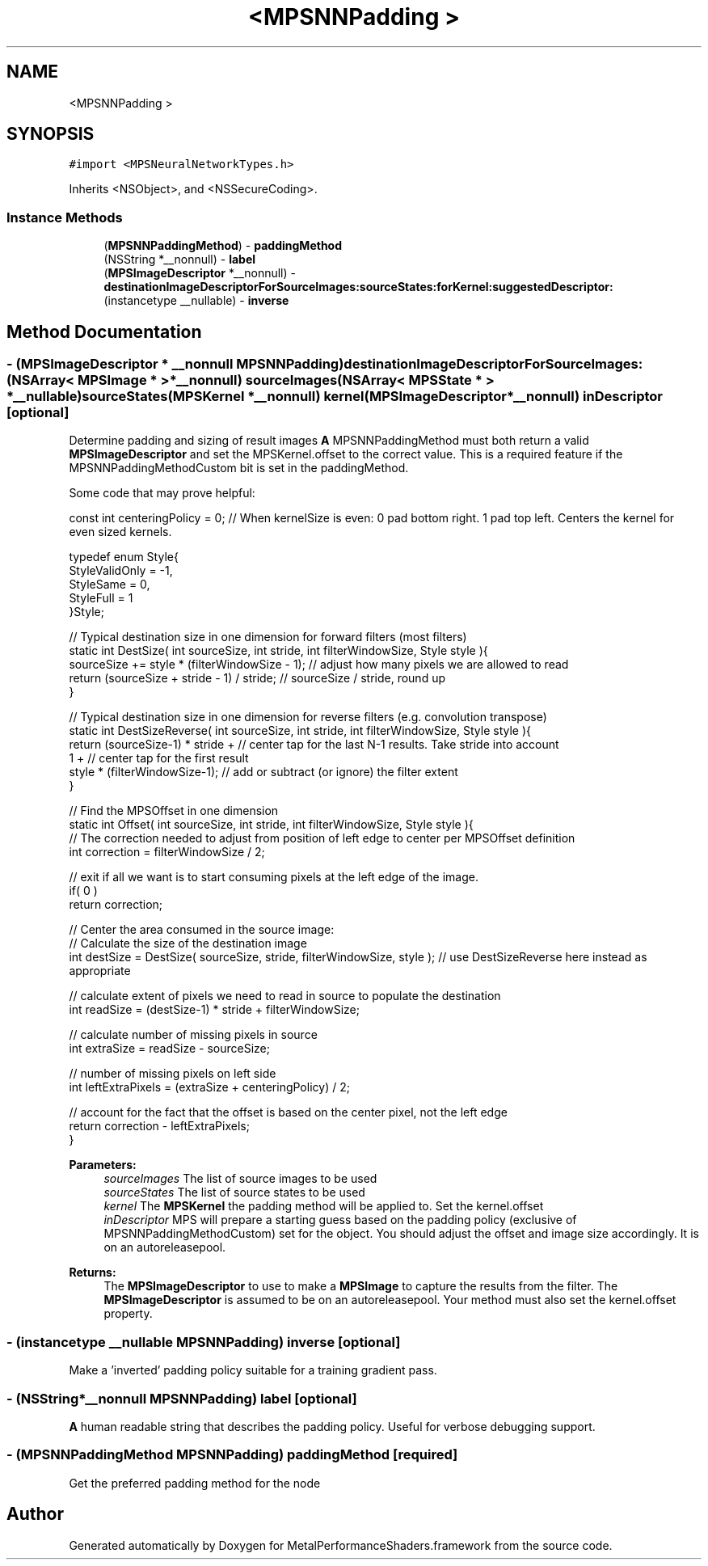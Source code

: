 .TH "<MPSNNPadding >" 3 "Thu Feb 8 2018" "Version MetalPerformanceShaders-100" "MetalPerformanceShaders.framework" \" -*- nroff -*-
.ad l
.nh
.SH NAME
<MPSNNPadding >
.SH SYNOPSIS
.br
.PP
.PP
\fC#import <MPSNeuralNetworkTypes\&.h>\fP
.PP
Inherits <NSObject>, and <NSSecureCoding>\&.
.SS "Instance Methods"

.in +1c
.ti -1c
.RI "(\fBMPSNNPaddingMethod\fP) \- \fBpaddingMethod\fP"
.br
.ti -1c
.RI "(NSString *__nonnull) \- \fBlabel\fP"
.br
.ti -1c
.RI "(\fBMPSImageDescriptor\fP *__nonnull) \- \fBdestinationImageDescriptorForSourceImages:sourceStates:forKernel:suggestedDescriptor:\fP"
.br
.ti -1c
.RI "(instancetype __nullable) \- \fBinverse\fP"
.br
.in -1c
.SH "Method Documentation"
.PP 
.SS "\- (\fBMPSImageDescriptor\fP * __nonnull \fBMPSNNPadding\fP) destinationImageDescriptorForSourceImages: (NSArray< \fBMPSImage\fP * > *__nonnull) sourceImages(NSArray< \fBMPSState\fP * > *__nullable) sourceStates(\fBMPSKernel\fP *__nonnull) kernel(\fBMPSImageDescriptor\fP *__nonnull) inDescriptor\fC [optional]\fP"
Determine padding and sizing of result images  \fBA\fP MPSNNPaddingMethod must both return a valid \fBMPSImageDescriptor\fP and set the MPSKernel\&.offset to the correct value\&. This is a required feature if the MPSNNPaddingMethodCustom bit is set in the paddingMethod\&.
.PP
Some code that may prove helpful:
.PP
.PP
.nf
const int centeringPolicy = 0;  // When kernelSize is even: 0 pad bottom right\&. 1 pad top left\&.    Centers the kernel for even sized kernels\&.

typedef enum Style{
    StyleValidOnly = -1,
    StyleSame = 0,
    StyleFull = 1
}Style;

// Typical destination size in one dimension for forward filters (most filters)
static int DestSize( int sourceSize, int stride, int filterWindowSize, Style style ){
    sourceSize += style * (filterWindowSize - 1);       // adjust how many pixels we are allowed to read
    return (sourceSize + stride - 1) / stride;          // sourceSize / stride, round up
}

// Typical destination size in one dimension for reverse filters (e\&.g\&. convolution transpose)
static int DestSizeReverse( int sourceSize, int stride, int filterWindowSize, Style style ){
    return (sourceSize-1) * stride +        // center tap for the last N-1 results\&. Take stride into account
            1 +                             // center tap for the first result
            style * (filterWindowSize-1);   // add or subtract (or ignore) the filter extent
}

// Find the MPSOffset in one dimension
static int Offset( int sourceSize, int stride, int filterWindowSize, Style style ){
    // The correction needed to adjust from position of left edge to center per MPSOffset definition
    int correction = filterWindowSize / 2;

    // exit if all we want is to start consuming pixels at the left edge of the image\&.
    if( 0 )
        return correction;

    // Center the area consumed in the source image:
    // Calculate the size of the destination image
    int destSize = DestSize( sourceSize, stride, filterWindowSize, style ); // use DestSizeReverse here instead as appropriate

    // calculate extent of pixels we need to read in source to populate the destination
    int readSize = (destSize-1) * stride + filterWindowSize;

    // calculate number of missing pixels in source
    int extraSize = readSize - sourceSize;

    // number of missing pixels on left side
    int leftExtraPixels = (extraSize + centeringPolicy) / 2;

    // account for the fact that the offset is based on the center pixel, not the left edge
    return correction - leftExtraPixels;
}
.fi
.PP
.PP
\fBParameters:\fP
.RS 4
\fIsourceImages\fP The list of source images to be used 
.br
\fIsourceStates\fP The list of source states to be used 
.br
\fIkernel\fP The \fBMPSKernel\fP the padding method will be applied to\&. Set the kernel\&.offset 
.br
\fIinDescriptor\fP MPS will prepare a starting guess based on the padding policy (exclusive of MPSNNPaddingMethodCustom) set for the object\&. You should adjust the offset and image size accordingly\&. It is on an autoreleasepool\&.
.RE
.PP
\fBReturns:\fP
.RS 4
The \fBMPSImageDescriptor\fP to use to make a \fBMPSImage\fP to capture the results from the filter\&. The \fBMPSImageDescriptor\fP is assumed to be on an autoreleasepool\&. Your method must also set the kernel\&.offset property\&. 
.RE
.PP

.SS "\- (instancetype __nullable \fBMPSNNPadding\fP) inverse \fC [optional]\fP"
Make a 'inverted' padding policy suitable for a training gradient pass\&. 
.SS "\- (NSString*__nonnull \fBMPSNNPadding\fP) label \fC [optional]\fP"
\fBA\fP human readable string that describes the padding policy\&. Useful for verbose debugging support\&. 
.SS "\- (\fBMPSNNPaddingMethod\fP \fBMPSNNPadding\fP) paddingMethod \fC [required]\fP"
Get the preferred padding method for the node 

.SH "Author"
.PP 
Generated automatically by Doxygen for MetalPerformanceShaders\&.framework from the source code\&.
